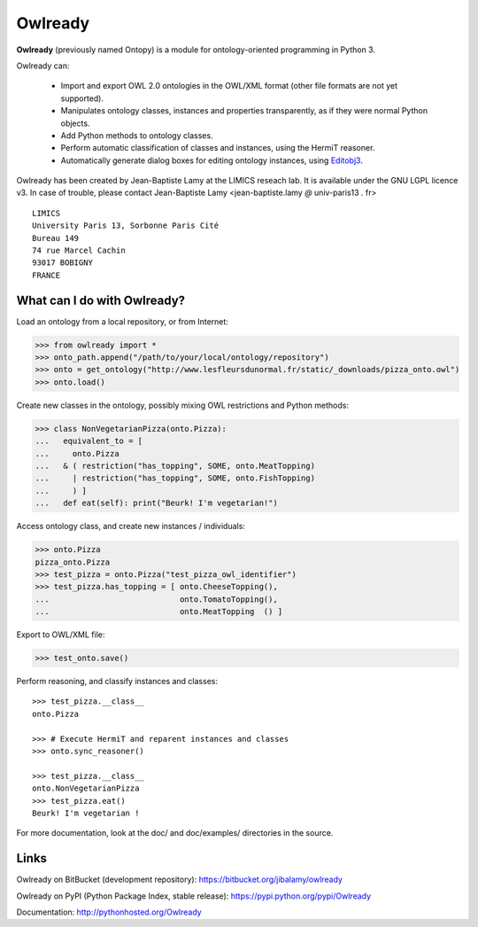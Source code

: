 Owlready
========

**Owlready** (previously named Ontopy) is a module for ontology-oriented programming in Python 3.

Owlready can:

 - Import and export OWL 2.0 ontologies in the OWL/XML format
   (other file formats are not yet supported).

 - Manipulates ontology classes, instances and properties transparently,
   as if they were normal Python objects.

 - Add Python methods to ontology classes.

 - Perform automatic classification of classes and instances, using the HermiT reasoner.

 - Automatically generate dialog boxes for editing ontology instances,
   using `Editobj3 <http://www.lesfleursdunormal.fr/static/informatique/editobj/index_en.html>`_.

Owlready has been created by Jean-Baptiste Lamy at the LIMICS reseach lab.
It is available under the GNU LGPL licence v3.
In case of trouble, please contact Jean-Baptiste Lamy
<jean-baptiste.lamy *@* univ-paris13 *.* fr>

::

  LIMICS
  University Paris 13, Sorbonne Paris Cité
  Bureau 149
  74 rue Marcel Cachin
  93017 BOBIGNY
  FRANCE

What can I do with Owlready?
----------------------------

Load an ontology from a local repository, or from Internet:

>>> from owlready import *
>>> onto_path.append("/path/to/your/local/ontology/repository")
>>> onto = get_ontology("http://www.lesfleursdunormal.fr/static/_downloads/pizza_onto.owl")
>>> onto.load()

Create new classes in the ontology, possibly mixing OWL restrictions and Python methods:

>>> class NonVegetarianPizza(onto.Pizza):
...   equivalent_to = [
...     onto.Pizza
...   & ( restriction("has_topping", SOME, onto.MeatTopping)
...     | restriction("has_topping", SOME, onto.FishTopping)
...     ) ]
...   def eat(self): print("Beurk! I'm vegetarian!")

Access ontology class, and create new instances / individuals:

>>> onto.Pizza
pizza_onto.Pizza
>>> test_pizza = onto.Pizza("test_pizza_owl_identifier")
>>> test_pizza.has_topping = [ onto.CheeseTopping(),
...                            onto.TomatoTopping(),
...                            onto.MeatTopping  () ]

Export to OWL/XML file:

>>> test_onto.save()

Perform reasoning, and classify instances and classes:

::

   >>> test_pizza.__class__
   onto.Pizza
   
   >>> # Execute HermiT and reparent instances and classes
   >>> onto.sync_reasoner()
   
   >>> test_pizza.__class__
   onto.NonVegetarianPizza
   >>> test_pizza.eat()
   Beurk! I'm vegetarian !

For more documentation, look at the doc/ and doc/examples/ directories in the source.


Links
-----

Owlready on BitBucket (development repository): https://bitbucket.org/jibalamy/owlready

Owlready on PyPI (Python Package Index, stable release): https://pypi.python.org/pypi/Owlready

Documentation: http://pythonhosted.org/Owlready
